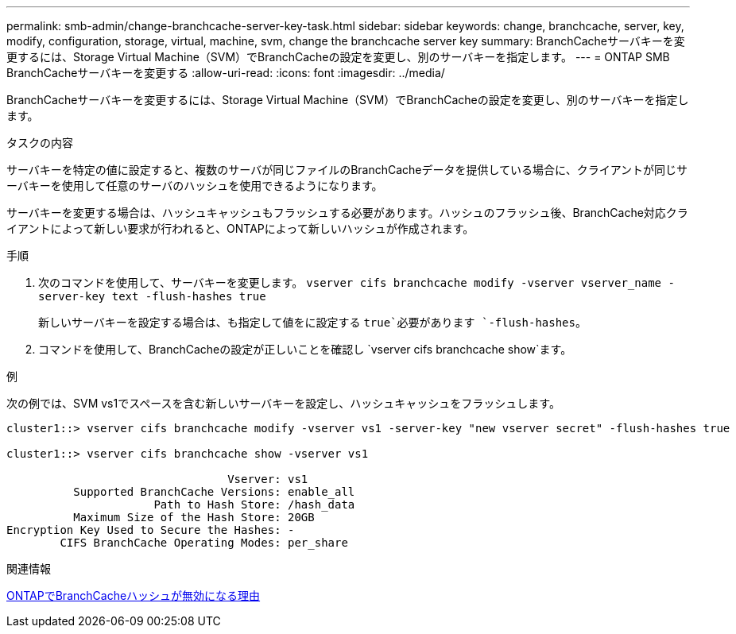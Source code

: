 ---
permalink: smb-admin/change-branchcache-server-key-task.html 
sidebar: sidebar 
keywords: change, branchcache, server, key, modify, configuration, storage, virtual, machine, svm, change the branchcache server key 
summary: BranchCacheサーバキーを変更するには、Storage Virtual Machine（SVM）でBranchCacheの設定を変更し、別のサーバキーを指定します。 
---
= ONTAP SMB BranchCacheサーバキーを変更する
:allow-uri-read: 
:icons: font
:imagesdir: ../media/


[role="lead"]
BranchCacheサーバキーを変更するには、Storage Virtual Machine（SVM）でBranchCacheの設定を変更し、別のサーバキーを指定します。

.タスクの内容
サーバキーを特定の値に設定すると、複数のサーバが同じファイルのBranchCacheデータを提供している場合に、クライアントが同じサーバキーを使用して任意のサーバのハッシュを使用できるようになります。

サーバキーを変更する場合は、ハッシュキャッシュもフラッシュする必要があります。ハッシュのフラッシュ後、BranchCache対応クライアントによって新しい要求が行われると、ONTAPによって新しいハッシュが作成されます。

.手順
. 次のコマンドを使用して、サーバキーを変更します。 `vserver cifs branchcache modify -vserver vserver_name -server-key text -flush-hashes true`
+
新しいサーバキーを設定する場合は、も指定して値をに設定する `true`必要があります `-flush-hashes`。

. コマンドを使用して、BranchCacheの設定が正しいことを確認し `vserver cifs branchcache show`ます。


.例
次の例では、SVM vs1でスペースを含む新しいサーバキーを設定し、ハッシュキャッシュをフラッシュします。

[listing]
----
cluster1::> vserver cifs branchcache modify -vserver vs1 -server-key "new vserver secret" -flush-hashes true

cluster1::> vserver cifs branchcache show -vserver vs1

                                 Vserver: vs1
          Supported BranchCache Versions: enable_all
                      Path to Hash Store: /hash_data
          Maximum Size of the Hash Store: 20GB
Encryption Key Used to Secure the Hashes: -
        CIFS BranchCache Operating Modes: per_share
----
.関連情報
xref:reasons-invalidates-branchcache-hashes-concept.adoc[ONTAPでBranchCacheハッシュが無効になる理由]
